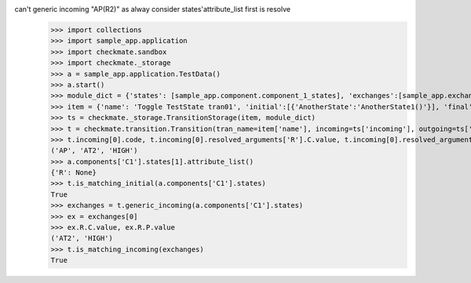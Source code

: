 can't generic incoming "AP(R2)" as alway consider states'attribute_list first is resolve
    >>> import collections
    >>> import sample_app.application
    >>> import checkmate.sandbox
    >>> import checkmate._storage
    >>> a = sample_app.application.TestData()
    >>> a.start()
    >>> module_dict = {'states': [sample_app.component.component_1_states], 'exchanges':[sample_app.exchanges]}
    >>> item = {'name': 'Toggle TestState tran01', 'initial':[{'AnotherState':'AnotherState1()'}], 'final': [{'AnotherState': 'AnotherState1(R2)'}], 'incoming': [{'Action': 'AP(R2)'}]}
    >>> ts = checkmate._storage.TransitionStorage(item, module_dict)
    >>> t = checkmate.transition.Transition(tran_name=item['name'], incoming=ts['incoming'], outgoing=ts['outgoing'], initial=ts['initial'], final=ts['final'])
    >>> t.incoming[0].code, t.incoming[0].resolved_arguments['R'].C.value, t.incoming[0].resolved_arguments['R'].P.value
    ('AP', 'AT2', 'HIGH')
    >>> a.components['C1'].states[1].attribute_list()
    {'R': None}
    >>> t.is_matching_initial(a.components['C1'].states)
    True
    >>> exchanges = t.generic_incoming(a.components['C1'].states)
    >>> ex = exchanges[0]
    >>> ex.R.C.value, ex.R.P.value
    ('AT2', 'HIGH')
    >>> t.is_matching_incoming(exchanges)
    True
